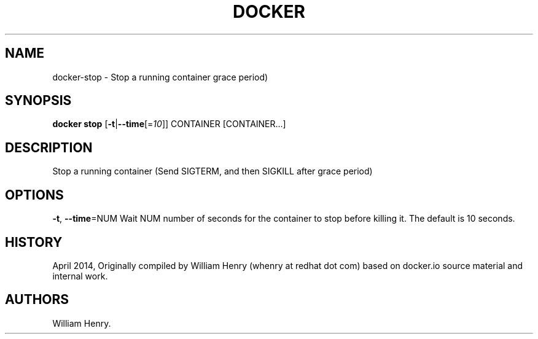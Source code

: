 .TH "DOCKER" "1" "APRIL 2014" "Docker User Manuals" ""
.SH NAME
.PP
docker\-stop \- Stop a running container grace period)
.SH SYNOPSIS
.PP
\f[B]docker stop\f[] [\f[B]\-t\f[]|\f[B]\-\-time\f[][=\f[I]10\f[]]]
CONTAINER [CONTAINER...]
.SH DESCRIPTION
.PP
Stop a running container (Send SIGTERM, and then SIGKILL after grace
period)
.SH OPTIONS
.PP
\f[B]\-t\f[], \f[B]\-\-time\f[]=NUM Wait NUM number of seconds for the
container to stop before killing it.
The default is 10 seconds.
.SH HISTORY
.PP
April 2014, Originally compiled by William Henry (whenry at redhat dot
com) based on docker.io source material and internal work.
.SH AUTHORS
William Henry.
